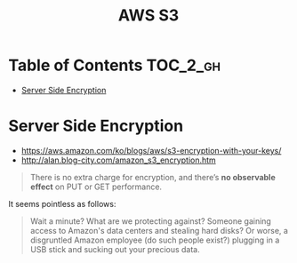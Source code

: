 #+TITLE: AWS S3

* Table of Contents :TOC_2_gh:
 - [[#server-side-encryption][Server Side Encryption]]

* Server Side Encryption
- https://aws.amazon.com/ko/blogs/aws/s3-encryption-with-your-keys/
- http://alan.blog-city.com/amazon_s3_encryption.htm

#+BEGIN_QUOTE
There is no extra charge for encryption, and there’s *no observable effect* on PUT or GET performance.
#+END_QUOTE

It seems pointless as follows:
#+BEGIN_QUOTE
Wait a minute? What are we protecting against? Someone gaining access to Amazon's data centers and stealing hard disks?
Or worse, a disgruntled Amazon employee (do such people exist?) plugging in a USB stick and sucking out your precious data.
#+END_QUOTE

[[file:img/screenshot_2017-02-25_09-48-12.png]]
